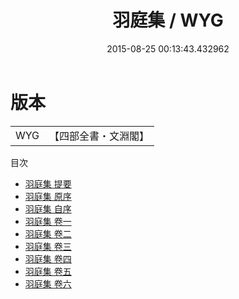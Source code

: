 #+TITLE: 羽庭集 / WYG
#+DATE: 2015-08-25 00:13:43.432962
* 版本
 |       WYG|【四部全書・文淵閣】|
目次
 - [[file:KR4d0541_000.txt::000-1a][羽庭集 提要]]
 - [[file:KR4d0541_000.txt::000-3a][羽庭集 原序]]
 - [[file:KR4d0541_000.txt::000-5a][羽庭集 自序]]
 - [[file:KR4d0541_001.txt::001-1a][羽庭集 卷一]]
 - [[file:KR4d0541_002.txt::002-1a][羽庭集 卷二]]
 - [[file:KR4d0541_003.txt::003-1a][羽庭集 卷三]]
 - [[file:KR4d0541_004.txt::004-1a][羽庭集 卷四]]
 - [[file:KR4d0541_005.txt::005-1a][羽庭集 卷五]]
 - [[file:KR4d0541_006.txt::006-1a][羽庭集 卷六]]

